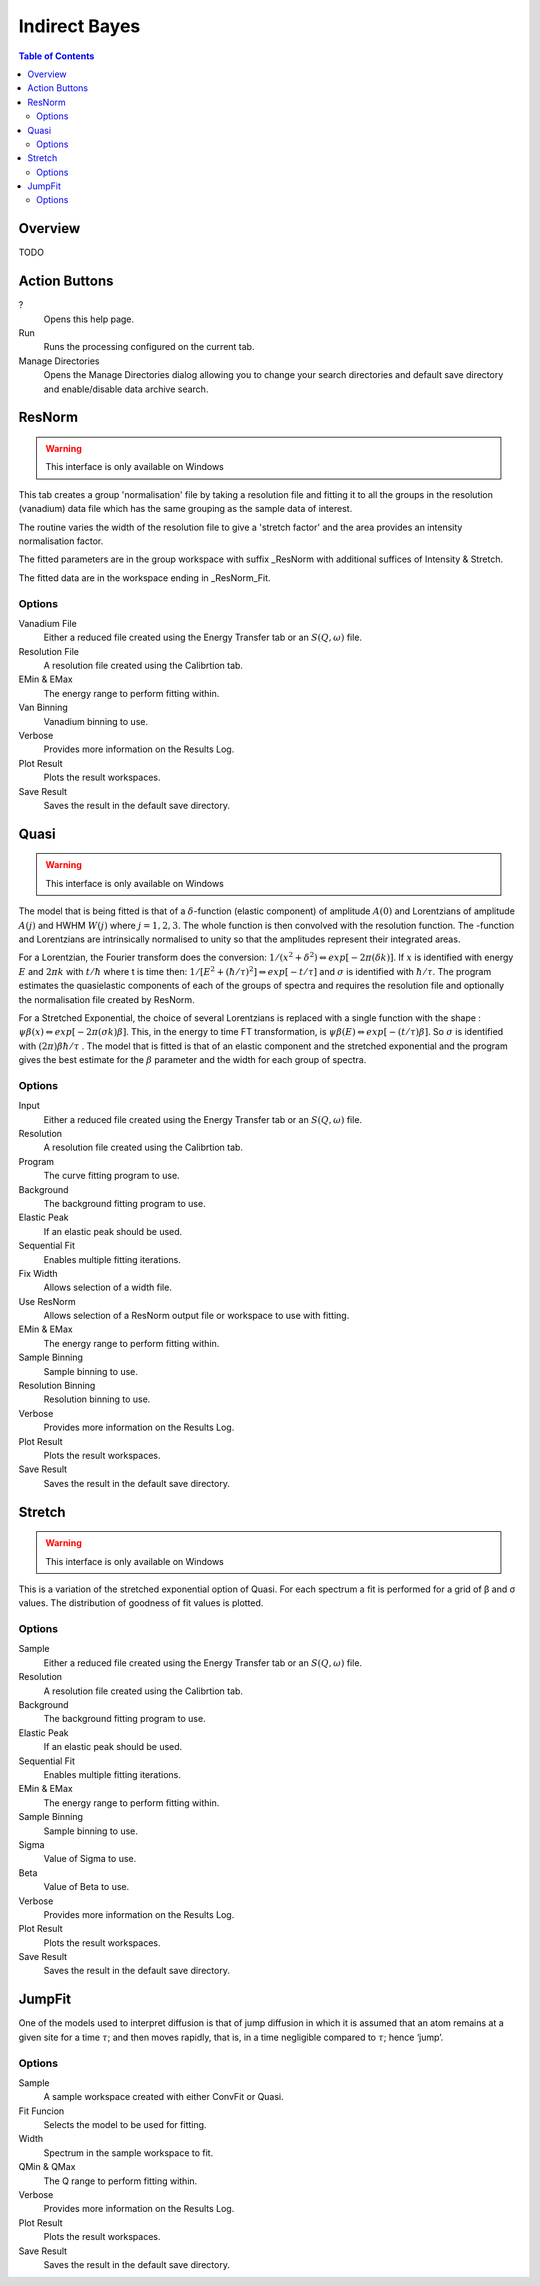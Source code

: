 Indirect Bayes
==============

.. contents:: Table of Contents
  :local:

Overview
--------

.. interface:: Bayes
  :align: right
  :width: 350

TODO

Action Buttons
--------------

?
  Opens this help page.

Run
  Runs the processing configured on the current tab.

Manage Directories
  Opens the Manage Directories dialog allowing you to change your search directories
  and default save directory and enable/disable data archive search.

ResNorm
-------

.. warning:: This interface is only available on Windows

.. interface:: Bayes
  :widget: ResNorm

This tab creates a group 'normalisation' file by taking a resolution file and
fitting it to all the groups in the resolution (vanadium) data file which has
the same grouping as the sample data of interest.

The routine varies the width of the resolution file to give a 'stretch factor'
and the area provides an intensity normalisation factor.

The fitted parameters are in the group workspace with suffix _ResNorm with
additional suffices of Intensity & Stretch.

The fitted data are in the workspace ending in _ResNorm_Fit.

Options
~~~~~~~

Vanadium File
  Either a reduced file created using the Energy Transfer tab or an
  :math:`S(Q, \omega)` file.

Resolution File
  A resolution file created using the Calibrtion tab.

EMin & EMax
  The energy range to perform fitting within.

Van Binning
  Vanadium binning to use.

Verbose
  Provides more information on the Results Log.

Plot Result
  Plots the result workspaces.

Save Result
  Saves the result in the default save directory.

Quasi
-----

.. warning:: This interface is only available on Windows

.. interface:: Bayes
  :widget: Quasi

The model that is being fitted is that of a :math:`\delta`-function (elastic component)
of amplitude :math:`A(0)` and Lorentzians of amplitude :math:`A(j)` and HWHM
:math:`W(j)` where :math:`j=1,2,3`. The whole function is then convolved with
the resolution function. The -function and Lorentzians are intrinsically
normalised to unity so that the amplitudes represent their integrated areas.

For a Lorentzian, the Fourier transform does the conversion:
:math:`1/(x^{2}+\delta^{2}) \Leftrightarrow exp[-2\pi(\delta k)]`.  If :math:`x`
is identified with energy :math:`E` and :math:`2\pi k` with :math:`t/\hbar`
where t is time then: :math:`1/[E^{2}+(\hbar / \tau)^{2}] \Leftrightarrow exp[−t
/\tau]` and :math:`\sigma` is identified with :math:`\hbar / \tau`.  The program
estimates the quasielastic components of each of the groups of spectra and
requires the resolution file and optionally the normalisation file created by
ResNorm.

For a Stretched Exponential, the choice of several Lorentzians is replaced with
a single function with the shape : :math:`\psi\beta(x) \Leftrightarrow
exp[-2\pi(\sigma k)\beta]`. This, in the energy to time FT transformation, is
:math:`\psi\beta(E) \Leftrightarrow exp[-(t/\tau)\beta]`. So :math:`\sigma` is
identified with :math:`(2\pi)\beta\hbar/\tau` .  The model that is fitted is
that of an elastic component and the stretched exponential and the program gives
the best estimate for the :math:`\beta` parameter and the width for each group
of spectra.

Options
~~~~~~~

Input
  Either a reduced file created using the Energy Transfer tab or an
  :math:`S(Q, \omega)` file.

Resolution
  A resolution file created using the Calibrtion tab.

Program
  The curve fitting program to use.

Background
  The background fitting program to use.

Elastic Peak
  If an elastic peak should be used.

Sequential Fit
  Enables multiple fitting iterations.

Fix Width
  Allows selection of a width file.

Use ResNorm
  Allows selection of a ResNorm output file or workspace to use with fitting.

EMin & EMax
  The energy range to perform fitting within.

Sample Binning
  Sample binning to use.

Resolution Binning
  Resolution binning to use.

Verbose
  Provides more information on the Results Log.

Plot Result
  Plots the result workspaces.

Save Result
  Saves the result in the default save directory.

Stretch
-------

.. warning:: This interface is only available on Windows

.. interface:: Bayes
  :widget: Stretch

This is a variation of the stretched exponential option of Quasi. For each
spectrum a fit is performed for a grid of β and σ values. The distribution of
goodness of fit values is plotted.

Options
~~~~~~~

Sample
  Either a reduced file created using the Energy Transfer tab or an
  :math:`S(Q, \omega)` file.

Resolution
  A resolution file created using the Calibrtion tab.

Background
  The background fitting program to use.

Elastic Peak
  If an elastic peak should be used.

Sequential Fit
  Enables multiple fitting iterations.

EMin & EMax
  The energy range to perform fitting within.

Sample Binning
  Sample binning to use.

Sigma
  Value of Sigma to use.

Beta
  Value of Beta to use.

Verbose
  Provides more information on the Results Log.

Plot Result
  Plots the result workspaces.

Save Result
  Saves the result in the default save directory.

JumpFit
-------

.. interface:: Bayes
  :widget: JumpFit

One of the models used to interpret diffusion is that of jump diffusion in which
it is assumed that an atom remains at a given site for a time :math:`\tau`; and
then moves rapidly, that is, in a time negligible compared to :math:`\tau`;
hence ‘jump’.

Options
~~~~~~~

Sample
  A sample workspace created with either ConvFit or Quasi.

Fit Funcion
  Selects the model to be used for fitting.

Width
  Spectrum in the sample workspace to fit.

QMin & QMax
  The Q range to perform fitting within.

Verbose
  Provides more information on the Results Log.

Plot Result
  Plots the result workspaces.

Save Result
  Saves the result in the default save directory.

.. categories:: Interfaces Indirect
